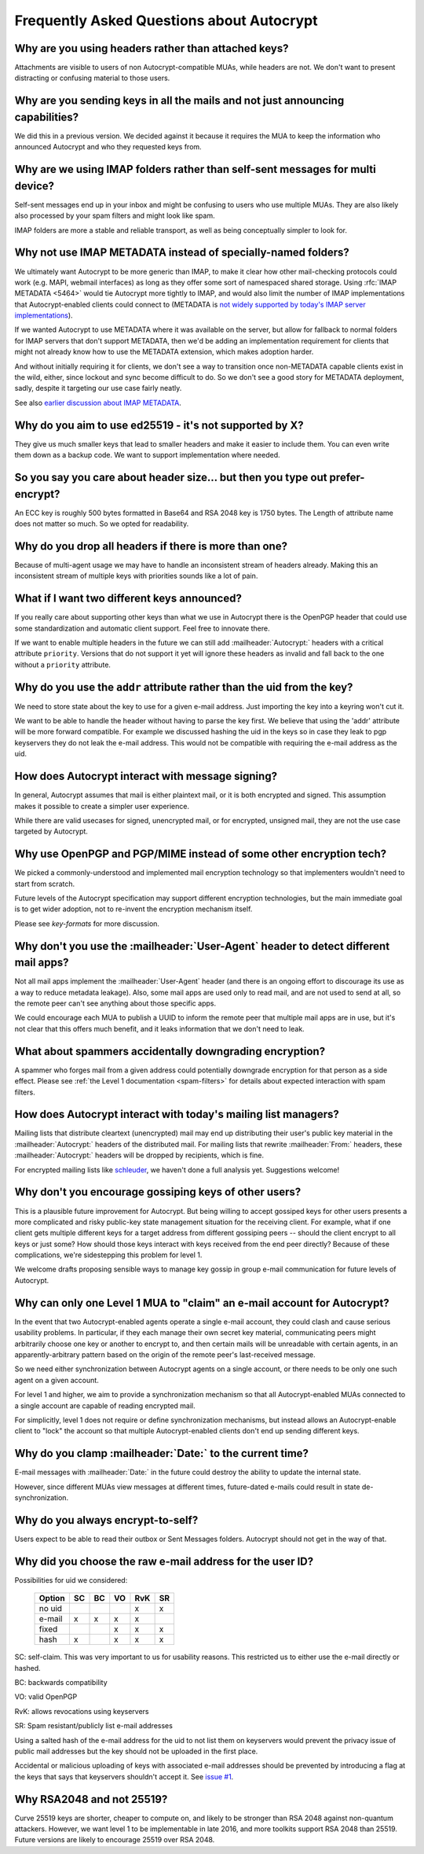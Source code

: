 Frequently Asked Questions about Autocrypt
==========================================

Why are you using headers rather than attached keys?
----------------------------------------------------

Attachments are visible to users of non Autocrypt-compatible MUAs,
while headers are not.  We don't want to present distracting or
confusing material to those users.

Why are you sending keys in all the mails and not just announcing capabilities?
-------------------------------------------------------------------------------

We did this in a previous version. We decided against it because it
requires the MUA to keep the information who announced Autocrypt and
who they requested keys from.


Why are we using IMAP folders rather than self-sent messages for multi device?
------------------------------------------------------------------------------

Self-sent messages end up in your inbox and might be confusing to
users who use multiple MUAs. They are also likely also processed by
your spam filters and might look like spam.

IMAP folders are more a stable and reliable transport, as well as
being conceptually simpler to look for.


Why not use IMAP METADATA instead of specially-named folders?
-------------------------------------------------------------

We ultimately want Autocrypt to be more generic than IMAP, to make it
clear how other mail-checking protocols could work (e.g. MAPI, webmail
interfaces) as long as they offer some sort of namespaced shared
storage.  Using :rfc:`IMAP METADATA <5464>` would tie Autocrypt more
tightly to IMAP, and would also limit the number of IMAP
implementations that Autocrypt-enabled clients could connect to
(METADATA is `not widely supported by today's IMAP server
implementations <http://www.imapwiki.org/Specs>`_).

If we wanted Autocrypt to use METADATA where it was available on the
server, but allow for fallback to normal folders for IMAP servers that
don't support METADATA, then we'd be adding an implementation
requirement for clients that might not already know how to use the
METADATA extension, which makes adoption harder.

And without initially requiring it for clients, we don't see a way to
transition once non-METADATA capable clients exist in the wild,
either, since lockout and sync become difficult to do.  So we don't
see a good story for METADATA deployment, sadly, despite it targeting
our use case fairly neatly.

See also `earlier discussion about IMAP METADATA
<https://github.com/autocrypt/autocrypt/issues/12>`_.


Why do you aim to use ed25519 - it's not supported by X?
--------------------------------------------------------

They give us much smaller keys that lead to smaller headers and make
it easier to include them. You can even write them down as a backup
code.  We want to support implementation where needed.


So you say you care about header size... but then you type out prefer-encrypt?
------------------------------------------------------------------------------

An ECC key is roughly 500 bytes formatted in Base64 and RSA 2048 key is
1750 bytes.  The Length of attribute name does not matter so much. So
we opted for readability.


Why do you drop all headers if there is more than one?
------------------------------------------------------

Because of multi-agent usage we may have to handle an inconsistent stream of
headers already. Making this an inconsistent stream of multiple keys with
priorities sounds like a lot of pain.

What if I want two different keys announced?
--------------------------------------------

If you really care about supporting other keys than what we use in
Autocrypt there is the OpenPGP header that could use some standardization and
automatic client support. Feel free to innovate there.

If we want to enable multiple headers in the future we can still add
:mailheader:`Autocrypt:` headers with a critical attribute
``priority``. Versions that do not support it yet will ignore these
headers as invalid and fall back to the one without a ``priority``
attribute.


Why do you use the ``addr`` attribute rather than the uid from the key?
-----------------------------------------------------------------------

We need to store state about the key to use for a given e-mail
address. Just importing the key into a keyring won't cut it.

We want to be able to handle the header without having to parse the
key first.  We believe that using the 'addr' attribute will be more
forward compatible. For example we discussed hashing the uid in the
keys so in case they leak to pgp keyservers they do not leak the e-mail
address. This would not be compatible with requiring the e-mail address
as the uid.

How does Autocrypt interact with message signing?
-------------------------------------------------

In general, Autocrypt assumes that mail is either plaintext mail, or
it is both encrypted and signed.  This assumption makes it possible to
create a simpler user experience.

While there are valid usecases for signed, unencrypted mail, or for
encrypted, unsigned mail, they are not the use case targeted by
Autocrypt.

Why use OpenPGP and PGP/MIME instead of some other encryption tech?
-------------------------------------------------------------------

We picked a commonly-understood and implemented mail encryption
technology so that implementers wouldn't need to start from scratch.

Future levels of the Autocrypt specification may support different
encryption technologies, but the main immediate goal is to get wider
adoption, not to re-invent the encryption mechanism itself.

Please see `key-formats` for more discussion.

Why don't you use the :mailheader:`User-Agent` header to detect different mail apps?
------------------------------------------------------------------------------------

Not all mail apps implement the :mailheader:`User-Agent` header (and
there is an ongoing effort to discourage its use as a way to reduce
metadata leakage).  Also, some mail apps are used only to read mail,
and are not used to send at all, so the remote peer can't see anything
about those specific apps.

We could encourage each MUA to publish a UUID to inform the remote
peer that multiple mail apps are in use, but it's not clear that this
offers much benefit, and it leaks information that we don't need to
leak.

What about spammers accidentally downgrading encryption?
--------------------------------------------------------

A spammer who forges mail from a given address could potentially
downgrade encryption for that person as a side effect.  Please see
:ref:`the Level 1 documentation <spam-filters>` for details
about expected interaction with spam filters.

How does Autocrypt interact with today's mailing list managers?
---------------------------------------------------------------

Mailing lists that distribute cleartext (unencrypted) mail may end up
distributing their user's public key material in the
:mailheader:`Autocrypt:` headers of the distributed mail.  For mailing
lists that rewrite :mailheader:`From:` headers, these
:mailheader:`Autocrypt:` headers will be dropped by recipients, which
is fine.

For encrypted mailing lists like `schleuder
<http://schleuder2.nadir.org/>`_, we haven't done a full analysis yet.
Suggestions welcome!

Why don't you encourage gossiping keys of other users?
------------------------------------------------------

This is a plausible future improvement for Autocrypt.  But being
willing to accept gossiped keys for other users presents a more
complicated and risky public-key state management situation for the
receiving client.  For example, what if one client gets multiple
different keys for a target address from different gossiping peers --
should the client encrypt to all keys or just some?  How should those
keys interact with keys received from the end peer directly? Because
of these complications, we're sidestepping this problem for level 1.

We welcome drafts proposing sensible ways to manage key gossip in
group e-mail communication for future levels of Autocrypt.

Why can only one Level 1 MUA to "claim" an e-mail account for Autocrypt?
------------------------------------------------------------------------

In the event that two Autocrypt-enabled agents operate a single
e-mail account, they could clash and cause serious usability problems.
In particular, if they each manage their own secret key material,
communicating peers might arbitrarily choose one key or another to
encrypt to, and then certain mails will be unreadable with certain
agents, in an apparently-arbitrary pattern based on the origin of the
remote peer's last-received message.

So we need either synchronization between Autocrypt agents on a single
account, or there needs to be only one such agent on a given account.

For level 1 and higher, we aim to provide a synchronization mechanism
so that all Autocrypt-enabled MUAs connected to a single account are
capable of reading encrypted mail.

For simplicitly, level 1 does not require or define synchronization
mechanisms, but instead allows an Autocrypt-enable client to "lock"
the account so that multiple Autocrypt-enabled clients don't end up
sending different keys.

.. todo::

   Describe the tradeoffs and workflow for level-1 agents sharing an
   account with future level-1 clients, or failure modes (e.g. lockout
   by an agent you no longer use)


Why do you clamp :mailheader:`Date:` to the current time?
---------------------------------------------------------

E-mail messages with :mailheader:`Date:` in the future could destroy
the ability to update the internal state.

However, since different MUAs view messages at different times,
future-dated e-mails could result in state de-synchronization.

.. todo::

   deeper analysis of this state de-sync issue with future-dated
   e-mails, or alternate, more-stable approaches to dealing with wrong
   :mailheader:`Date:` headers.

Why do you always encrypt-to-self?
----------------------------------

Users expect to be able to read their outbox or Sent Messages folders.
Autocrypt should not get in the way of that.


Why did you choose the raw e-mail address for the user ID?
----------------------------------------------------------

Possibilities for uid we considered:

 ======= == == == === ==
 Option  SC BC VO RvK SR
 ======= == == == === ==
 no uid            x  x
 e-mail  x  x   x  x
 fixed         x   x  x
 hash    x      x   x x
 ======= == == == === ==

SC: self-claim. This was very important to us for usability
reasons. This restricted us to either use the e-mail directly or
hashed.

BC: backwards compatibility

VO: valid OpenPGP

RvK: allows revocations using keyservers

SR: Spam resistant/publicly list e-mail addresses

Using a salted hash of the e-mail address for the uid to not list them
on keyservers would prevent the privacy issue of public mail addresses
but the key should not be uploaded in the first place.

Accidental or malicious uploading of keys with associated e-mail
addresses should be prevented by introducing a flag at the keys that
says that keyservers shouldn't accept it.  See `issue #1
<https://github.com/autocrypt/autocrypt/issues/1>`_.


Why RSA2048 and not 25519?
--------------------------

Curve 25519 keys are shorter, cheaper to compute on, and likely to be
stronger than RSA 2048 against non-quantum attackers.  However, we
want level 1 to be implementable in late 2016, and more toolkits
support RSA 2048 than 25519.  Future versions are likely to encourage
25519 over RSA 2048.
